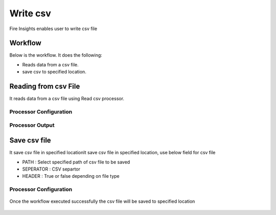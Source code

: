 Write csv
==========

Fire Insights enables user to write csv file

Workflow
--------

Below is the workflow. It does the following:

* Reads data from a csv file.
* save csv to specified location.

.. figure:: ../../_assets/user-guide/read-write/4.png
   :alt: readwrite
   :width: 60%

Reading from csv File
---------------------

It reads data from a csv file using Read csv processor.

Processor Configuration
^^^^^^^^^^^^^^^^^^

.. figure:: ../../_assets/user-guide/read-write/8.png
   :alt: readwrite
   :width: 60%
   
Processor Output
^^^^^^

.. figure:: ../../_assets/user-guide/read-write/9.png
   :alt: readwrite
   :width: 60%

Save csv file
----------------

It save csv file in specified locationIt save csv file in specified location, use below field for csv file


* PATH : Select specified path of csv file to be saved
* SEPERATOR : CSV separtor
* HEADER : True or false depending on file type

Processor Configuration
^^^^^^^^^^^^^^^^^^

.. figure:: ../../_assets/user-guide/read-write/5.png
   :alt: readwrite
   :width: 60%
   
Once the workflow executed successfully the csv file will be saved to specified location

.. figure:: ../../_assets/user-guide/read-write/6.png
   :alt: readwrite
   :width: 60%
